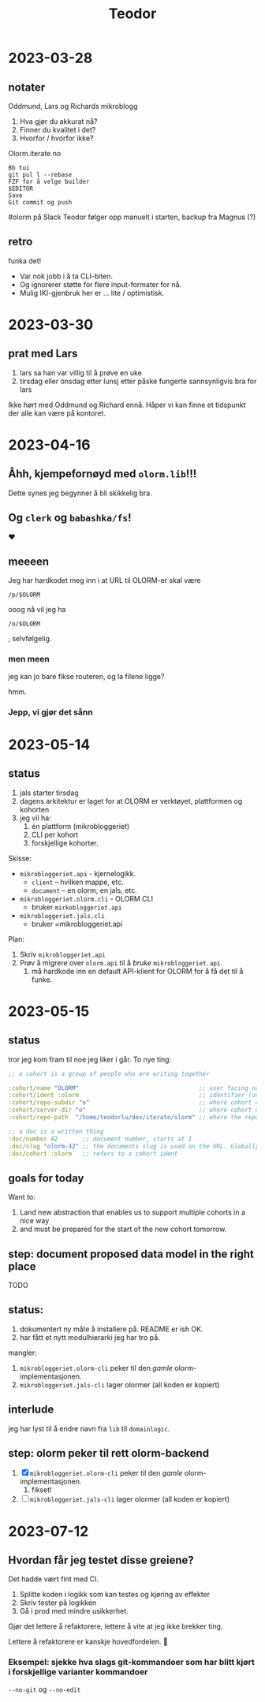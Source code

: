 #+title: Teodor

* 2023-03-28
** notater
Oddmund, Lars og Richards mikroblogg

1. Hva gjør du akkurat nå?
2. Finner du kvalitet i det?
3. Hvorfor / hvorfor ikke?

Olorm.iterate.no

#+begin_src
Bb tui
git pul l --rebase
FZF for å velge builder
$EDITOR
Save
Git commit og push
#+end_src

#olorm på Slack
Teodor følger opp manuelt i starten, backup fra Magnus (?)
** retro
funka det!

- Var nok jobb i å ta CLI-biten.
- Og ignorerer støtte for flere input-formater for nå.
- Mulig IKI-gjenbruk her er ... lite / optimistisk.
* 2023-03-30
** prat med Lars
1. lars sa han var villig til å prøve en uke
2. tirsdag eller onsdag etter lunsj etter påske fungerte sannsynligvis bra for lars

Ikke hørt med Oddmund og Richard ennå.
Håper vi kan finne et tidspunkt der alle kan være på kontoret.
* 2023-04-16
** Åhh, kjempefornøyd med =olorm.lib=!!!
Dette synes jeg begynner å bli skikkelig bra.
** Og =clerk= og =babashka/fs=!
❤️
** meeeen
Jeg har hardkodet meg inn i at URL til OLORM-er skal være

#+begin_src
/p/$OLORM
#+end_src

ooog nå vil jeg ha

#+begin_src
/o/$OLORM
#+end_src

, selvfølgelig.
*** men meen
jeg kan jo bare fikse routeren, og la filene ligge?

hmm.
*** Jepp, vi gjør det sånn
* 2023-05-14
** status
1. jals starter tirsdag
2. dagens arkitektur er laget for at OLORM er verktøyet, plattformen og kohorten
3. jeg vil ha:
   1. én plattform (mikrobloggeriet)
   2. CLI per kohort
   3. forskjellige kohorter.

Skisse:

- =mikrobloggeriet.api= - kjernelogikk.
  - =client= -- hvilken mappe, etc.
  - =document= -- en olorm, en jals, etc.
- =mikrobloggeriet.olorm.cli= - OLORM CLI
  - bruker =mirkobloggeriet.api=
- =mikrobloggeriet.jals.cli=
  - bruker =mikrobloggeriet.api

Plan:

1. Skriv =mikrobloggeriet.api=
2. Prøv å migrere over =olorm.api= til å /bruke/ =mikrobloggeriet.api=.
   1. må hardkode inn en default API-klient for OLORM for å få det til å funke.
* 2023-05-15
** status
tror jeg kom fram til noe jeg liker i går.
To nye ting:

#+begin_src clojure
;; a cohort is a group of people who are writing together

:cohort/name "OLORM"                                  ;; user facing name (unique)
:cohort/ident :olorm                                  ;; identifier (unique)
:cohort/repo-subdir "o"                               ;; where cohort docs are on disk (unique)
:cohort/server-dir "o"                                ;; where cohort docs are on the server (unique)
:cohort/repo-path  "/home/teodorlu/dev/iterate/olorm" ;; where the repo is

;; a doc is a written thing
:doc/number 42       ;; document number, starts at 1
:doc/slug "olorm-42" ;; the documents slug is used on the URL. Globally unique
:doc/cohort :olorm   ;; refers to a cohort ident
#+end_src
** goals for today
Want to:

1. Land new abstraction that enables us to support multiple cohorts in a nice way
2. and must be prepared for the start of the new cohort tomorrow.
** step: document proposed data model in the right place
TODO
** status:
1. dokumentert ny måte å installere på.
   README er ish OK.
2. har fått et nytt modulhierarki jeg har tro på.

mangler:

1. =mikrobloggeriet.olorm-cli= peker til den /gamle/ olorm-implementasjonen.
2. =mikrobloggeriet.jals-cli= lager olormer (all koden er kopiert)
** interlude
jeg har lyst til å endre navn fra =lib= til =domainlogic=.
** step: olorm peker til rett olorm-backend
1. [X] =mikrobloggeriet.olorm-cli= peker til den /gamle/ olorm-implementasjonen.
   1. fikset!
2. [ ] =mikrobloggeriet.jals-cli= lager olormer (all koden er kopiert)
* 2023-07-12
** Hvordan får jeg testet disse greiene?
Det hadde vært fint med CI.

1. Splitte koden i logikk som kan testes og kjøring av effekter
2. Skriv tester på logikken
3. Gå i prod med mindre usikkerhet.

Gjør det lettere å refaktorere, lettere å vite at jeg ikke brekker ting.

Lettere å refaktorere er kanskje hovedfordelen.
🤔
*** Eksempel: sjekke hva slags git-kommandoer som har blitt kjørt i forskjellige varianter kommandoer
=--no-git= og =--no-edit=
